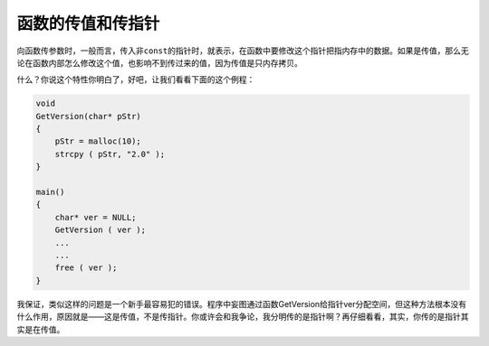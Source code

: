 函数的传值和传指针
==================

向函数传参数时，一般而言，传入非\ ``const``\ 的指针时，就表示，在函数中要修改这个指针把指内存中的数据。如果是传值，那么无论在函数内部怎么修改这个值，也影响不到传过来的值，因为传值是只内存拷贝。

什么？你说这个特性你明白了，好吧，让我们看看下面的这个例程：

.. code-block:: c

    void
    GetVersion(char* pStr)
    {
        pStr = malloc(10);
        strcpy ( pStr, "2.0" );
    }

    main()
    {
        char* ver = NULL;
        GetVersion ( ver );
        ...
        ...
        free ( ver );
    }

我保证，类似这样的问题是一个新手最容易犯的错误。程序中妄图通过函数GetVersion给指针ver分配空间，但这种方法根本没有什么作用，原因就是——这是传值，不是传指针。你或许会和我争论，我分明传的是指针啊？再仔细看看，其实，你传的是指针其实是在传值。
